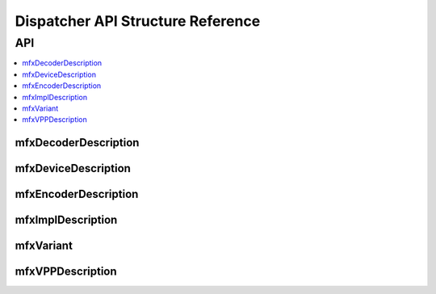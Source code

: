 .. SPDX-FileCopyrightText: 2019-2020 Intel Corporation
..
.. SPDX-License-Identifier: CC-BY-4.0

.. _disp_api_struct:

==================================
Dispatcher API Structure Reference
==================================

---
API
---

.. contents::
   :local:
   :depth: 1

mfxDecoderDescription
---------------------

.. doxygenstruct:: mfxDecoderDescription
   :project: oneVPL
   :members:
   :protected-members:

mfxDeviceDescription
--------------------

.. doxygenstruct:: mfxDeviceDescription
   :project: oneVPL
   :members:
   :protected-members:

mfxEncoderDescription
---------------------

.. doxygenstruct:: mfxEncoderDescription
   :project: oneVPL
   :members:
   :protected-members:

mfxImplDescription
------------------

.. doxygenstruct:: mfxImplDescription
   :project: oneVPL
   :members:
   :protected-members:

mfxVariant
----------

.. doxygenstruct:: mfxVariant
   :project: oneVPL
   :members:
   :protected-members:

.. doxygenenum:: mfxVariantType
   :project: oneVPL

mfxVPPDescription
-----------------

.. doxygenstruct:: mfxVPPDescription
   :project: oneVPL
   :members:
   :protected-members:
